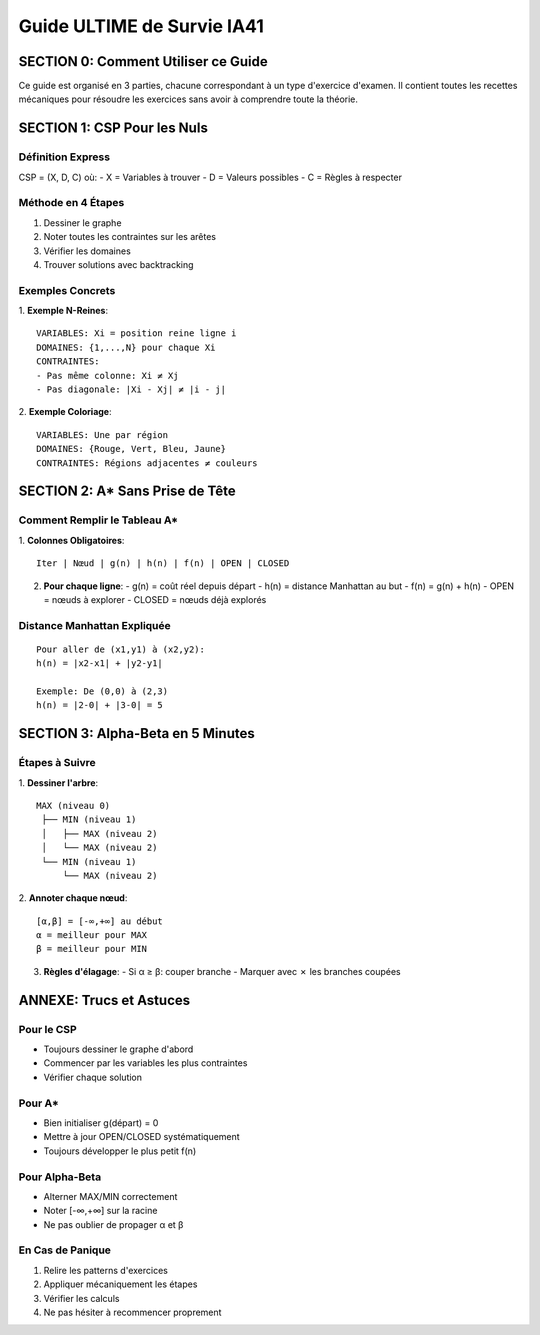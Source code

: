 Guide ULTIME de Survie IA41
========================

SECTION 0: Comment Utiliser ce Guide
--------------------------------
Ce guide est organisé en 3 parties, chacune correspondant à un type d'exercice d'examen. Il contient toutes les recettes mécaniques pour résoudre les exercices sans avoir à comprendre toute la théorie.

SECTION 1: CSP Pour les Nuls
-------------------------

Définition Express
^^^^^^^^^^^^^^^
CSP = (X, D, C) où:
- X = Variables à trouver
- D = Valeurs possibles
- C = Règles à respecter

Méthode en 4 Étapes
^^^^^^^^^^^^^^^^
1. Dessiner le graphe
2. Noter toutes les contraintes sur les arêtes
3. Vérifier les domaines
4. Trouver solutions avec backtracking

Exemples Concrets
^^^^^^^^^^^^^

1. **Exemple N-Reines**:
::

   VARIABLES: Xi = position reine ligne i
   DOMAINES: {1,...,N} pour chaque Xi
   CONTRAINTES: 
   - Pas même colonne: Xi ≠ Xj
   - Pas diagonale: |Xi - Xj| ≠ |i - j|

2. **Exemple Coloriage**:
::

   VARIABLES: Une par région
   DOMAINES: {Rouge, Vert, Bleu, Jaune}
   CONTRAINTES: Régions adjacentes ≠ couleurs

SECTION 2: A* Sans Prise de Tête
----------------------------

Comment Remplir le Tableau A*
^^^^^^^^^^^^^^^^^^^^^^^^
1. **Colonnes Obligatoires**:
::

   Iter | Nœud | g(n) | h(n) | f(n) | OPEN | CLOSED

2. **Pour chaque ligne**:
   - g(n) = coût réel depuis départ
   - h(n) = distance Manhattan au but
   - f(n) = g(n) + h(n)
   - OPEN = nœuds à explorer
   - CLOSED = nœuds déjà explorés

Distance Manhattan Expliquée
^^^^^^^^^^^^^^^^^^^^^
::

    Pour aller de (x1,y1) à (x2,y2):
    h(n) = |x2-x1| + |y2-y1|

    Exemple: De (0,0) à (2,3)
    h(n) = |2-0| + |3-0| = 5

SECTION 3: Alpha-Beta en 5 Minutes
-----------------------------

Étapes à Suivre
^^^^^^^^^^^
1. **Dessiner l'arbre**:
::

   MAX (niveau 0)
    ├── MIN (niveau 1)
    │   ├── MAX (niveau 2)
    │   └── MAX (niveau 2)
    └── MIN (niveau 1)
        └── MAX (niveau 2)

2. **Annoter chaque nœud**:
::

   [α,β] = [-∞,+∞] au début
   α = meilleur pour MAX
   β = meilleur pour MIN

3. **Règles d'élagage**:
   - Si α ≥ β: couper branche
   - Marquer avec ✗ les branches coupées

ANNEXE: Trucs et Astuces
---------------------

Pour le CSP
^^^^^^^^
- Toujours dessiner le graphe d'abord
- Commencer par les variables les plus contraintes
- Vérifier chaque solution

Pour A*
^^^^^
- Bien initialiser g(départ) = 0
- Mettre à jour OPEN/CLOSED systématiquement
- Toujours développer le plus petit f(n)

Pour Alpha-Beta
^^^^^^^^^^^
- Alterner MAX/MIN correctement
- Noter [-∞,+∞] sur la racine
- Ne pas oublier de propager α et β

En Cas de Panique
^^^^^^^^^^^^^
1. Relire les patterns d'exercices
2. Appliquer mécaniquement les étapes
3. Vérifier les calculs
4. Ne pas hésiter à recommencer proprement
